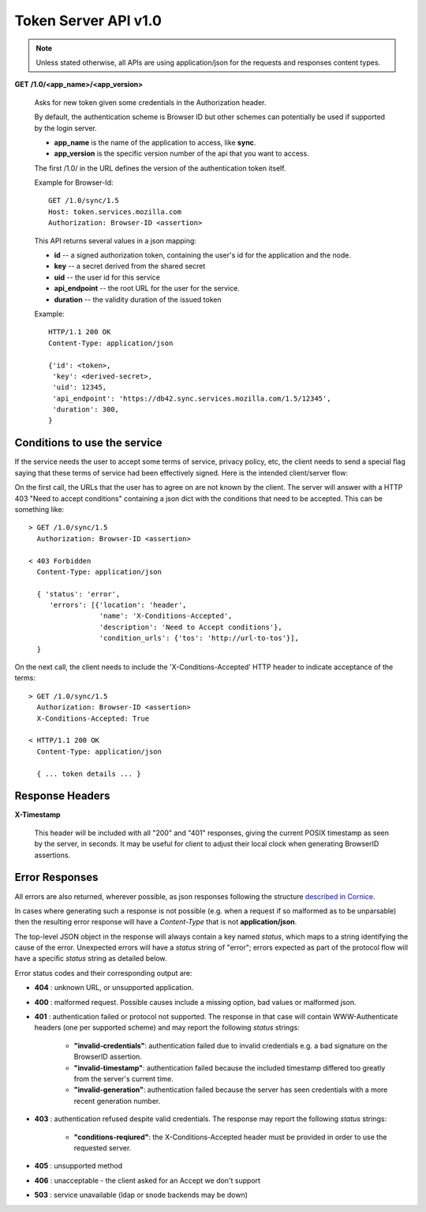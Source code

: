 =====================
Token Server API v1.0
=====================

.. note::

    Unless stated otherwise, all APIs are using application/json for the requests
    and responses content types.


**GET** **/1.0/<app_name>/<app_version>**

    Asks for new token given some credentials in the Authorization header.

    By default, the authentication scheme is Browser ID but other schemes can
    potentially be used if supported by the login server.

    - **app_name** is the name of the application to access, like **sync**.
    - **app_version** is the specific version number of the api that you want
      to access.

    The first /1.0/ in the URL defines the version of the authentication
    token itself.

    Example for Browser-Id::

        GET /1.0/sync/1.5
        Host: token.services.mozilla.com
        Authorization: Browser-ID <assertion>

    This API returns several values in a json mapping:

    - **id** -- a signed authorization token, containing the
      user's id for the application and the node.
    - **key** -- a secret derived from the shared secret
    - **uid** -- the user id for this service
    - **api_endpoint** -- the root URL for the user for the service.
    - **duration** -- the validity duration of the issued token

    Example::

        HTTP/1.1 200 OK
        Content-Type: application/json

        {'id': <token>,
         'key': <derived-secret>,
         'uid': 12345,
         'api_endpoint': 'https://db42.sync.services.mozilla.com/1.5/12345',
         'duration': 300,
        }


Conditions to use the service
=============================

If the service needs the user to accept some terms of service, privacy policy,
etc, the client needs to send a special flag saying that these terms of
service had been effectively signed. Here is the intended client/server flow:

On the first call, the URLs that the user has to agree on are not known by the
client.  The server will answer with a HTTP 403 "Need
to accept conditions" containing a json dict with the conditions that need to
be accepted. This can be something like::

    > GET /1.0/sync/1.5
      Authorization: Browser-ID <assertion>

    < 403 Forbidden
      Content-Type: application/json

      { 'status': 'error',
         'errors': [{'location': 'header',
                     'name': 'X-Conditions-Accepted',
                     'description': 'Need to Accept conditions'},
                     'condition_urls': {'tos': 'http://url-to-tos'}],
      }

On the next call, the client needs to include the 'X-Conditions-Accepted' HTTP
header to indicate acceptance of the terms::

    > GET /1.0/sync/1.5
      Authorization: Browser-ID <assertion>
      X-Conditions-Accepted: True

    < HTTP/1.1 200 OK
      Content-Type: application/json

      { ... token details ... }


Response Headers
================

**X-Timestamp**

    This header will be included with all "200" and "401" responses, giving
    the current POSIX timestamp as seen by the server, in seconds.  It may
    be useful for client to adjust their local clock when generating BrowserID
    assertions.


Error Responses
===============

All errors are also returned, wherever possible, as json responses following the
structure `described in Cornice
<http://cornice.readthedocs.org/en/latest/validation.html#dealing-with-errors>`_.

In cases where generating such a response is not possible (e.g. when a request
if so malformed as to be unparsable) then the resulting error response will
have a *Content-Type* that is not **application/json**.

The top-level JSON object in the response will always contain a key named
`status`, which maps to a string identifying the cause of the error.  Unexpected
errors will have a `status` string of "error"; errors expected as part of
the protocol flow will have a specific `status` string as detailed below.

Error status codes and their corresponding output are:

- **404** : unknown URL, or unsupported application.
- **400** : malformed request. Possible causes include a missing
  option, bad values or malformed json.
- **401** : authentication failed or protocol not supported.
  The response in that case will contain WWW-Authenticate headers
  (one per supported scheme) and may report the following `status`
  strings:

    - **"invalid-credentials"**: authentication failed due to invalid
      credentials e.g. a bad signature on the BrowserID assertion.
    - **"invalid-timestamp"**: authentication failed because the included
      timestamp differed too greatly from the server's current time.
    - **"invalid-generation"**:  authentication failed because the server
      has seen credentials with a more recent generation number.

- **403** : authentication refused despite valid credentials.  The response
  may report the following `status` strings:

    - **"conditions-reqiured"**: the X-Conditions-Accepted header must
      be provided in order to use the requested server.

- **405** : unsupported method
- **406** : unacceptable - the client asked for an Accept we don't support
- **503** : service unavailable (ldap or snode backends may be down)
